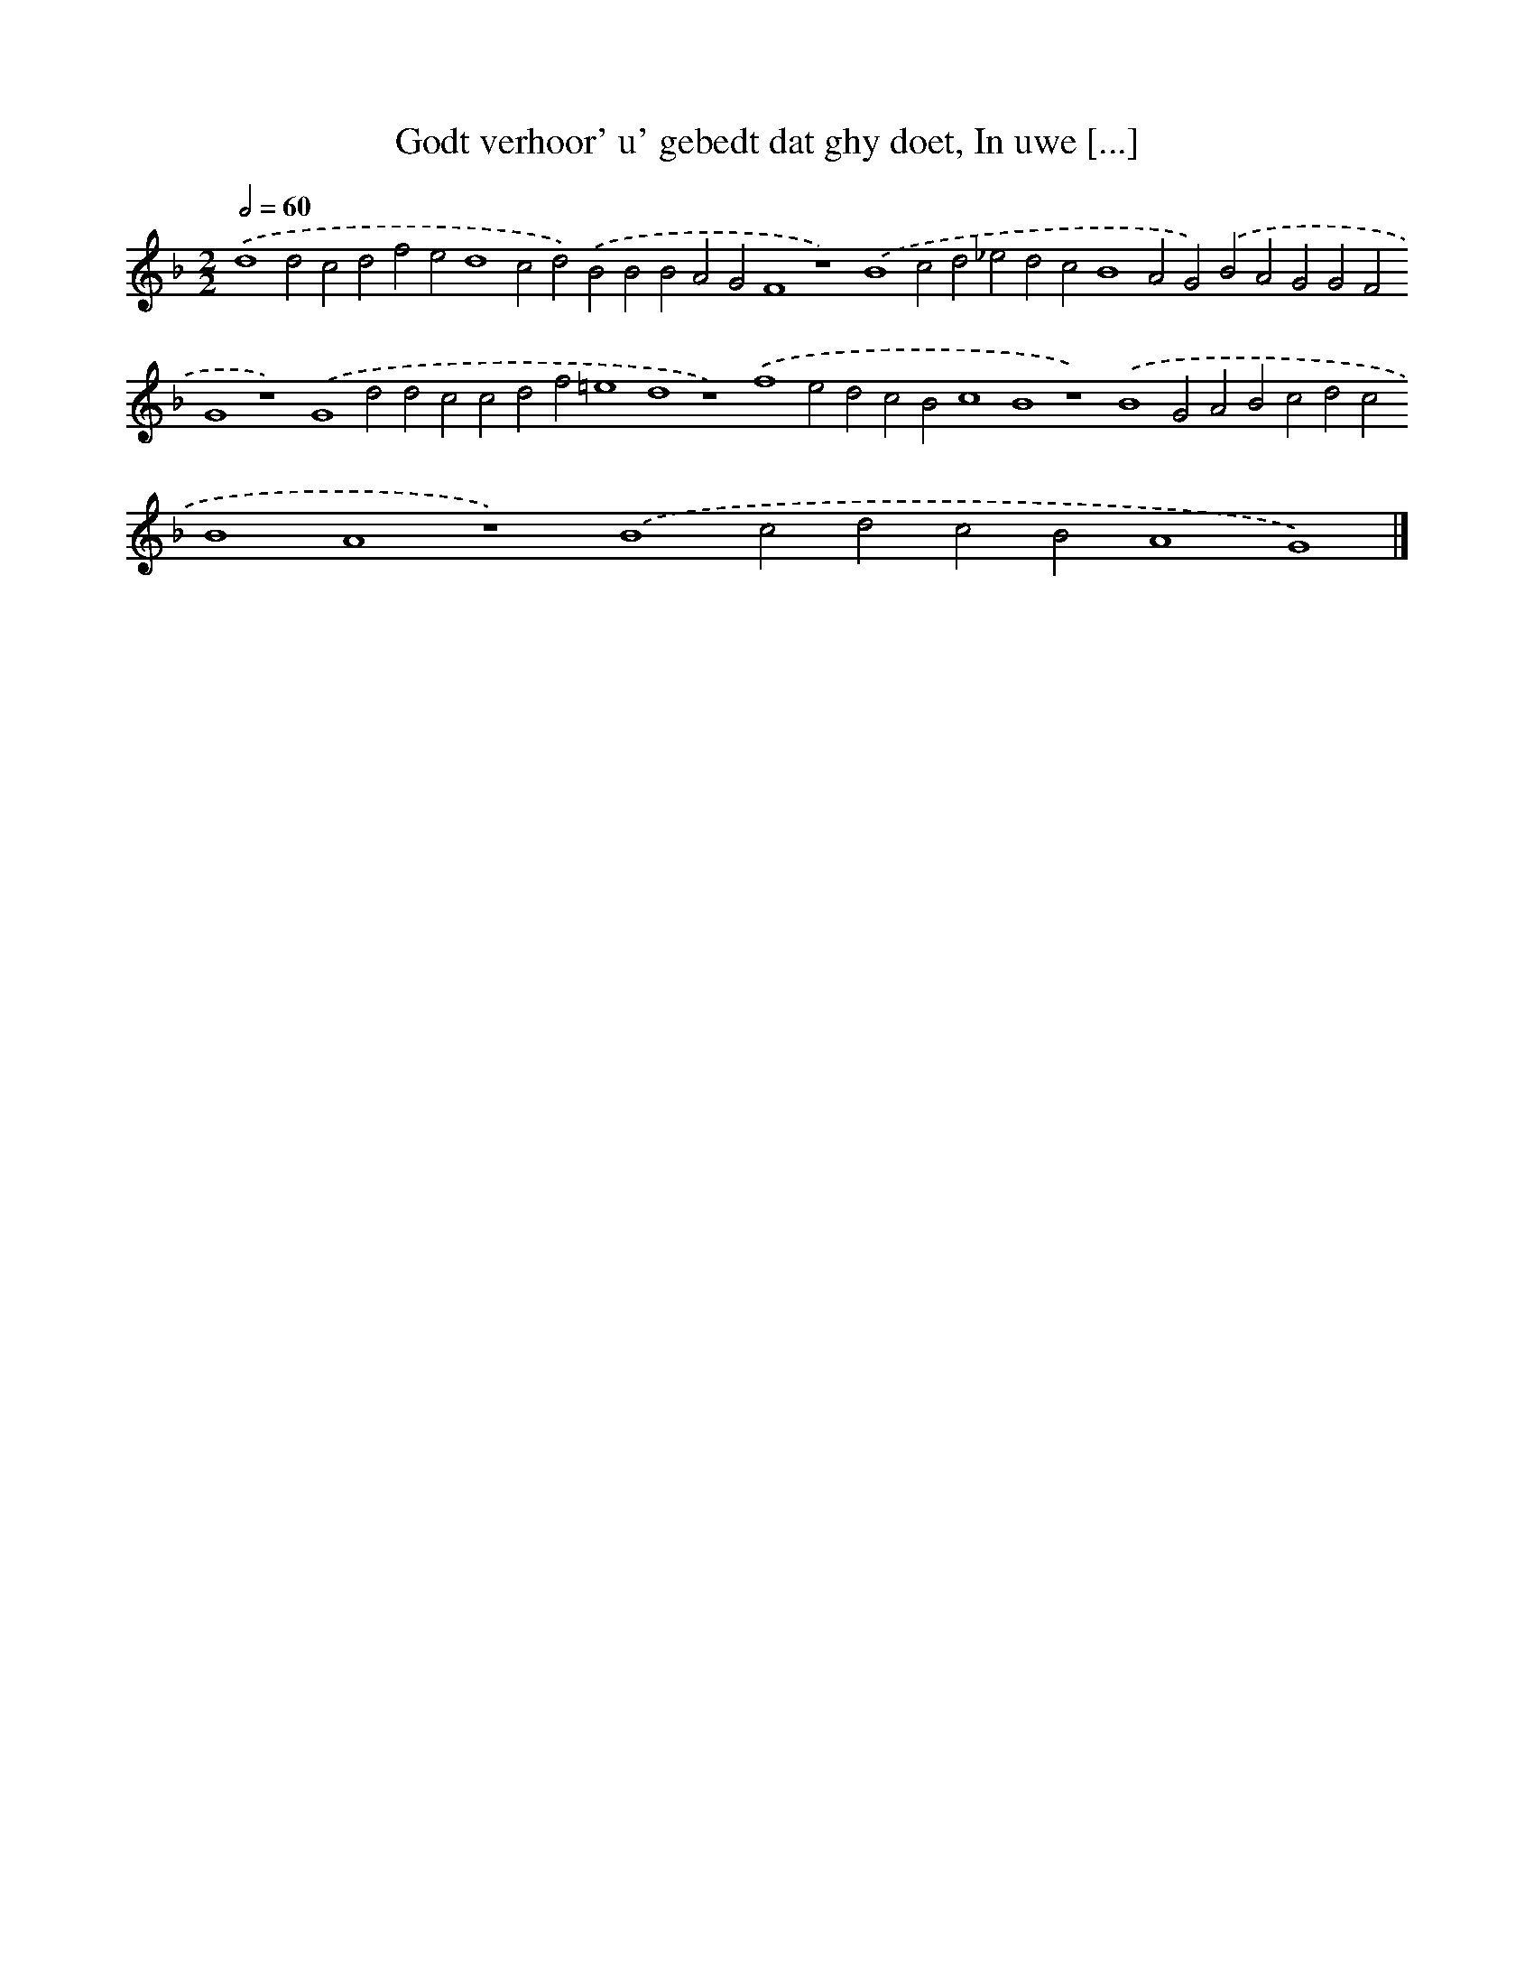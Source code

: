 X: 90
T: Godt verhoor' u' gebedt dat ghy doet, In uwe [...]
%%abc-version 2.0
%%abcx-abcm2ps-target-version 5.9.1 (29 Sep 2008)
%%abc-creator hum2abc beta
%%abcx-conversion-date 2018/11/01 14:35:29
%%humdrum-veritas 2493213207
%%humdrum-veritas-data 480559398
%%continueall 1
%%barnumbers 0
L: 1/4
M: 2/2
Q: 1/2=60
K: F clef=treble
.('d4d2c2d2f2e2d4c2d2).('B2B2B2A2G2F4z4).('B4c2d2_e2d2c2B4A2G2).('B2A2G2G2F2G4z4).('G4d2d2c2c2d2f2=e4d4z4).('f4e2d2c2B2c4B4z4).('B4G2A2B2c2d2c2B4A4z4).('B4c2d2c2B2A4G4) |]
